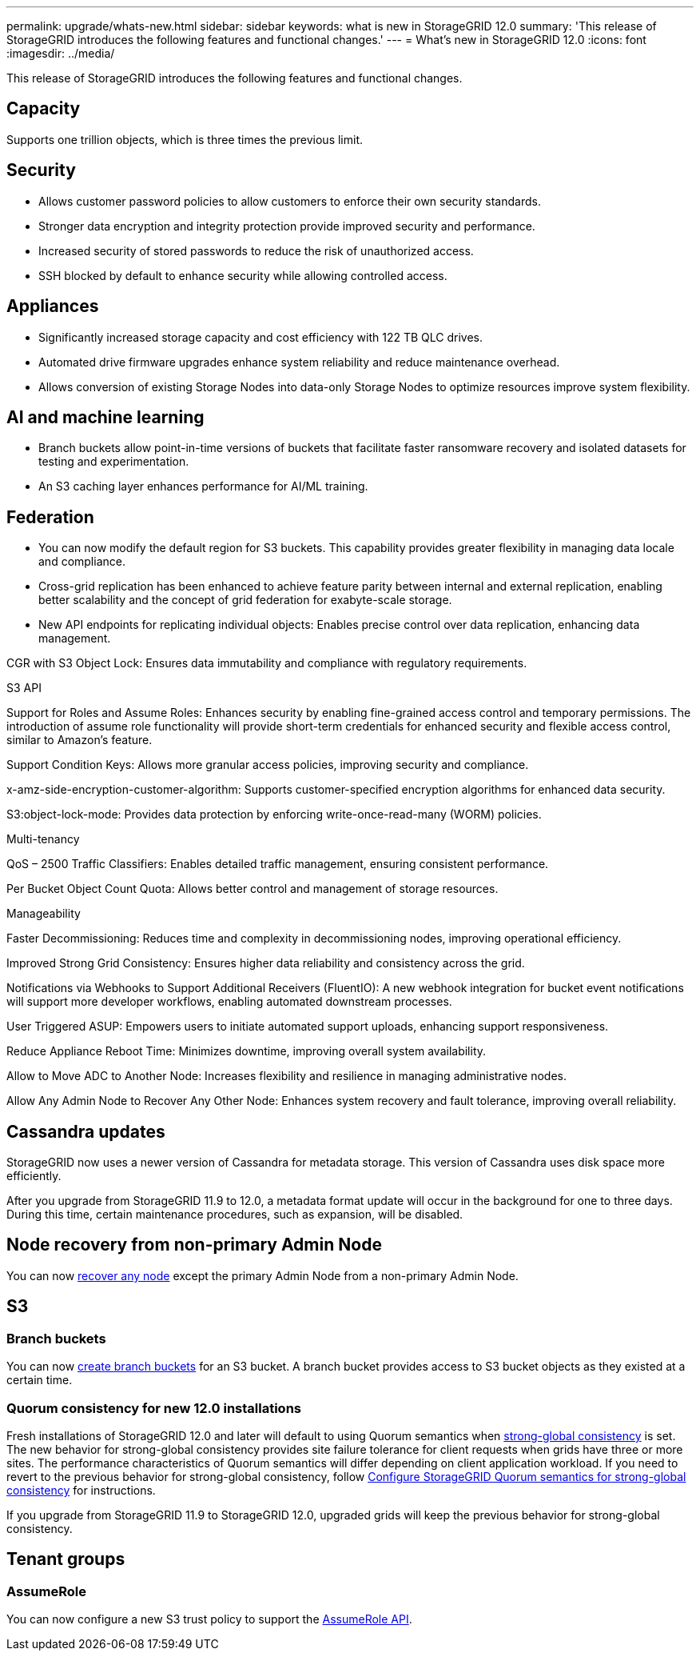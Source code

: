 ---
permalink: upgrade/whats-new.html
sidebar: sidebar
keywords: what is new in StorageGRID 12.0
summary: 'This release of StorageGRID introduces the following features and functional changes.'
---
= What's new in StorageGRID 12.0
:icons: font
:imagesdir: ../media/

[.lead]
This release of StorageGRID introduces the following features and functional changes.

// Jon's text

== Capacity
Supports one trillion objects, which is three times the previous limit. 

== Security 
* Allows customer password policies to allow customers to enforce their own security standards.

* Stronger data encryption and integrity protection provide improved security and performance. 

* Increased security of stored passwords to reduce the risk of unauthorized access. 

* SSH blocked by default to enhance security while allowing controlled access. 

== Appliances 
* Significantly increased storage capacity and cost efficiency with 122 TB QLC drives. 

* Automated drive firmware upgrades enhance system reliability and reduce maintenance overhead. 

* Allows conversion of existing Storage Nodes into data-only Storage Nodes to optimize resources improve system flexibility. 

== AI and machine learning

* Branch buckets allow point-in-time versions of buckets that facilitate faster ransomware recovery and isolated datasets for testing and experimentation. 

* An S3 caching layer enhances performance for AI/ML training.

== Federation 

* You can now modify the default region for S3 buckets. This capability provides greater flexibility in managing data locale and compliance. 

* Cross-grid replication has been enhanced to achieve feature parity between internal and external replication, enabling better scalability and the concept of grid federation for exabyte-scale storage.

* New API endpoints for replicating individual objects: Enables precise control over data replication, enhancing data management. 

CGR with S3 Object Lock: Ensures data immutability and compliance with regulatory requirements. 

S3 API 

Support for Roles and Assume Roles: Enhances security by enabling fine-grained access control and temporary permissions. The introduction of assume role functionality will provide short-term credentials for enhanced security and flexible access control, similar to Amazon's feature. 

Support Condition Keys: Allows more granular access policies, improving security and compliance. 

x-amz-side-encryption-customer-algorithm: Supports customer-specified encryption algorithms for enhanced data security. 

S3:object-lock-mode: Provides data protection by enforcing write-once-read-many (WORM) policies. 

Multi-tenancy 

QoS – 2500 Traffic Classifiers: Enables detailed traffic management, ensuring consistent performance. 

Per Bucket Object Count Quota: Allows better control and management of storage resources. 

Manageability 

Faster Decommissioning: Reduces time and complexity in decommissioning nodes, improving operational efficiency. 

Improved Strong Grid Consistency: Ensures higher data reliability and consistency across the grid. 

Notifications via Webhooks to Support Additional Receivers (FluentIO): A new webhook integration for bucket event notifications will support more developer workflows, enabling automated downstream processes. 

User Triggered ASUP: Empowers users to initiate automated support uploads, enhancing support responsiveness. 

Reduce Appliance Reboot Time: Minimizes downtime, improving overall system availability. 

Allow to Move ADC to Another Node: Increases flexibility and resilience in managing administrative nodes. 

Allow Any Admin Node to Recover Any Other Node: Enhances system recovery and fault tolerance, improving overall reliability. 





//
== Cassandra updates

StorageGRID now uses a newer version of Cassandra for metadata storage. This version of Cassandra uses disk space more efficiently.

After you upgrade from StorageGRID 11.9 to 12.0, a metadata format update will occur in the background for one to three days. During this time, certain maintenance procedures, such as expansion, will be disabled.

== Node recovery from non-primary Admin Node
You can now link:../maintain/selecting-node-recovery-procedure.html[recover any node] except the primary Admin Node from a non-primary Admin Node.

== S3
=== Branch buckets
You can now link:../tenant/manage-branch-bucket-html[create branch buckets] for an S3 bucket. A branch bucket provides access to S3 bucket objects as they existed at a certain time.

=== Quorum consistency for new 12.0 installations
Fresh installations of StorageGRID 12.0 and later will default to using Quorum semantics when link:../s3/consistency.html[strong-global consistency] is set. The new behavior for strong-global consistency provides site failure tolerance for client requests when grids have three or more sites. The performance characteristics of Quorum semantics will differ depending on client application workload. If you need to revert to the previous behavior for strong-global consistency, follow https://kb.netapp.com/hybrid/StorageGRID/Object_Mgmt/Configuring_StorageGRID_quorum_semantics_for_strong-global_consistency[Configure StorageGRID Quorum semantics for strong-global consistency^] for instructions.

If you upgrade from StorageGRID 11.9 to StorageGRID 12.0, upgraded grids will keep the previous behavior for strong-global consistency.

== Tenant groups

=== AssumeRole
You can now configure a new S3 trust policy to support the link:../tenant/manage-groups.html#set-up-assumerole[AssumeRole API]. 

// 2025-5-8, sgws34003
